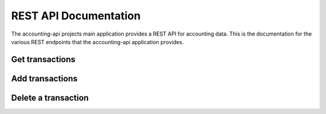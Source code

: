 ========================
 REST API Documentation
========================

The accounting-api projects main application provides a REST API for accounting
data. This is the documentation for the various REST endpoints that the
accounting-api application provides.

Get transactions
----------------

.. http:get:: /transaction

    Get all transactions

    **Example request**

    .. code-block:: http

        GET /transaction HTTP/1.1
        Host: accounting.example
        Accept: application/json


    **Example response**

    .. code-block:: http

        HTTP/1.1 200 OK
        Content-Type: application/json

        {
          "transactions": [
            {
              "__type__": "Transaction",
              "date": "2010-01-01",
              "id": "Ids can be anything",
              "metadata": {},
              "payee": "Kindly T. Donor",
              "postings": [
                {
                  "__type__": "Posting",
                  "account": "Income:Foo:Donation",
                  "amount": {
                    "__type__": "Amount",
                    "amount": "-100",
                    "symbol": "$"
                  },
                  "metadata": {
                    "Invoice": "Projects/Foo/Invoices/Invoice20100101.pdf"
                  }
                },
                {
                  "__type__": "Posting",
                  "account": "Assets:Checking",
                  "amount": {
                    "__type__": "Amount",
                    "amount": "100",
                    "symbol": "$"
                  },
                  "metadata": {}
                }
              ]
            },
            {
              "__type__": "Transaction",
              "date": "2011-03-15",
              "id": "but mind you if they collide.",
              "metadata": {},
              "payee": "Another J. Donor",
              "postings": [
                {
                  "__type__": "Posting",
                  "account": "Income:Foo:Donation",
                  "amount": {
                    "__type__": "Amount",
                    "amount": "-400",
                    "symbol": "$"
                  },
                  "metadata": {
                    "Approval": "Projects/Foo/earmark-record.txt"
                  }
                },
                {
                  "__type__": "Posting",
                  "account": "Assets:Checking",
                  "amount": {
                    "__type__": "Amount",
                    "amount": "400",
                    "symbol": "$"
                  },
                  "metadata": {}
                }
              ]
            },
          ]
        }

Add transactions
----------------

.. http:post:: /transaction

    :jsonparam array transactions: A list of Transaction objects to add.

    **Example request**

    .. code-block:: http

        POST /transaction HTTP/1.1
        Host: accounting.example
        Content-Type: application/json
        Accept: application/json

        {
          "transactions": [
            {
              "__type__": "Transaction",
              "date": "2010-01-01",
              "id": "Ids can be anything",
              "metadata": {},
              "payee": "Kindly T. Donor",
              "postings": [
                {
                  "__type__": "Posting",
                  "account": "Income:Foo:Donation",
                  "amount": {
                    "__type__": "Amount",
                    "amount": "-100",
                    "symbol": "$"
                  },
                  "metadata": {
                    "Invoice": "Projects/Foo/Invoices/Invoice20100101.pdf"
                  }
                },
                {
                  "__type__": "Posting",
                  "account": "Assets:Checking",
                  "amount": {
                    "__type__": "Amount",
                    "amount": "100",
                    "symbol": "$"
                  },
                  "metadata": {}
                }
              ]
            },
          ]
        }

    **Example response**

    .. code-block:: http

        HTTP/1.1 200 OK
        Content-Type: application/json

        {
          "status": "OK",
          "transaction_ids": [
            "Ids can be anything"
          ]
        }


Delete a transaction
--------------------

.. http:delete:: /transaction/<string:transaction_id>

    Delete the transaction with ID :data:`transaction_id`.

    **Example request**

    .. code-block:: http

        DELETE /transaction/123456 HTTP/1.1
        Host: accounting.example
        Accept: application/json

    **Example response**

    .. code-block:: http

        HTTP/1.1 200 OK
        Content-Type: application/json

        {
          "status": "OK"
        }
